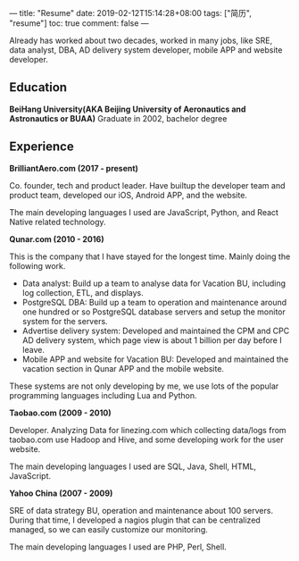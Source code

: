 ---
title: "Resume"
date: 2019-02-12T15:14:28+08:00
tags: ["简历", "resume"]
toc: true
comment: false
---

Already has worked about two decades, worked in many jobs, like SRE, data analyst, DBA, AD delivery system developer, mobile APP and website developer.

** Education

*BeiHang University(AKA Beijing University of Aeronautics and Astronautics or BUAA)*
Graduate in 2002, bachelor degree

** Experience

*BrilliantAero.com (2017 - present)*

Co. founder, tech and product leader. Have builtup the developer team and product team, developed our iOS, Android APP, and the website.

The main developing languages I used are JavaScript, Python, and React Native related technology.

*Qunar.com (2010 - 2016)*

This is the company that I have stayed for the longest time. Mainly doing the following work.

- Data analyst: Build up a team to analyse data for Vacation BU, including log collection, ETL, and displays.
- PostgreSQL DBA: Build up a team to operation and maintenance around one hundred or so PostgreSQL database servers and setup the monitor system for the servers.
- Advertise delivery system: Developed and maintained the CPM and CPC AD delivery system, which page view is about 1 billion per day before I leave.
- Mobile APP and website for Vacation BU: Developed and maintained the vacation section in Qunar APP and the mobile website.

These systems are not only developing by me, we use lots of the popular programming languages including Lua and Python.

*Taobao.com (2009 - 2010)*

Developer. Analyzing Data for linezing.com which collecting data/logs from taobao.com use Hadoop and Hive, and some developing work for the user website.

The main developing languages I used are SQL, Java, Shell, HTML, JavaScript.

*Yahoo China (2007 - 2009)*

SRE of data strategy BU, operation and maintenance about 100 servers. During that time, I developed a nagios plugin that can be centralized managed, so we can easily customize our monitoring.

The main developing languages I used are PHP, Perl, Shell.
